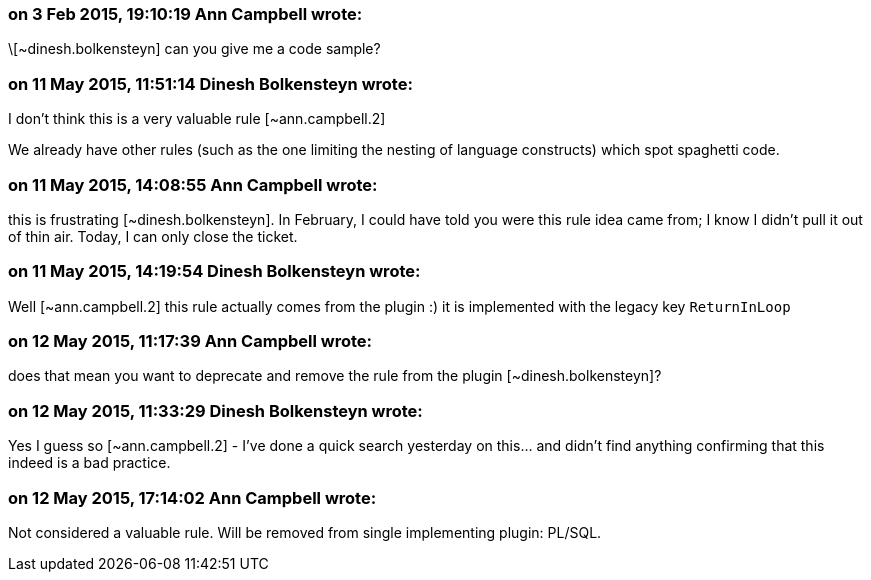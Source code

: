 === on 3 Feb 2015, 19:10:19 Ann Campbell wrote:
\[~dinesh.bolkensteyn] can you give me a code sample?

=== on 11 May 2015, 11:51:14 Dinesh Bolkensteyn wrote:
I don't think this is a very valuable rule [~ann.campbell.2]

We already have other rules (such as the one limiting the nesting of language constructs) which spot spaghetti code.

=== on 11 May 2015, 14:08:55 Ann Campbell wrote:
this is frustrating [~dinesh.bolkensteyn]. In February, I could have told you were this rule idea came from; I know I didn't pull it out of thin air. Today, I can only close the ticket.

=== on 11 May 2015, 14:19:54 Dinesh Bolkensteyn wrote:
Well [~ann.campbell.2] this rule actually comes from the plugin :) it is implemented with the legacy key ``++ReturnInLoop++``

=== on 12 May 2015, 11:17:39 Ann Campbell wrote:
does that mean you want to deprecate and remove the rule from the plugin [~dinesh.bolkensteyn]?

=== on 12 May 2015, 11:33:29 Dinesh Bolkensteyn wrote:
Yes I guess so [~ann.campbell.2] - I've done a quick search yesterday on this... and didn't find anything confirming that this indeed is a bad practice.

=== on 12 May 2015, 17:14:02 Ann Campbell wrote:
Not considered a valuable rule. Will be removed from single implementing plugin: PL/SQL.


